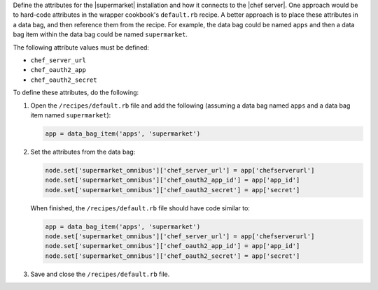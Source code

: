 .. The contents of this file may be included in multiple topics (using the includes directive).
.. The contents of this file should be modified in a way that preserves its ability to appear in multiple topics.


Define the attributes for the |supermarket| installation and how it connects to the |chef server|. One approach would be to hard-code attributes in the wrapper cookbook's ``default.rb`` recipe. A better approach is to place these attributes in a data bag, and then reference them from the recipe. For example, the data bag could be named ``apps`` and then a data bag item within the data bag could be named ``supermarket``.

The following attribute values must be defined:

* ``chef_server_url``
* ``chef_oauth2_app``
* ``chef_oauth2_secret``

To define these attributes, do the following:

#. Open the ``/recipes/default.rb`` file and add the following (assuming a data bag named ``apps`` and a data bag item named ``supermarket``):

   .. code-block:: ruby

      app = data_bag_item('apps', 'supermarket')

#. Set the attributes from the data bag:

   .. code-block:: ruby

      node.set['supermarket_omnibus']['chef_server_url'] = app['chefserverurl']
      node.set['supermarket_omnibus']['chef_oauth2_app_id'] = app['app_id']
      node.set['supermarket_omnibus']['chef_oauth2_secret'] = app['secret']

   When finished, the ``/recipes/default.rb`` file should have code similar to:

   .. code-block:: ruby

      app = data_bag_item('apps', 'supermarket')
      node.set['supermarket_omnibus']['chef_server_url'] = app['chefserverurl']
      node.set['supermarket_omnibus']['chef_oauth2_app_id'] = app['app_id']
      node.set['supermarket_omnibus']['chef_oauth2_secret'] = app['secret']

#. Save and close the ``/recipes/default.rb`` file.


